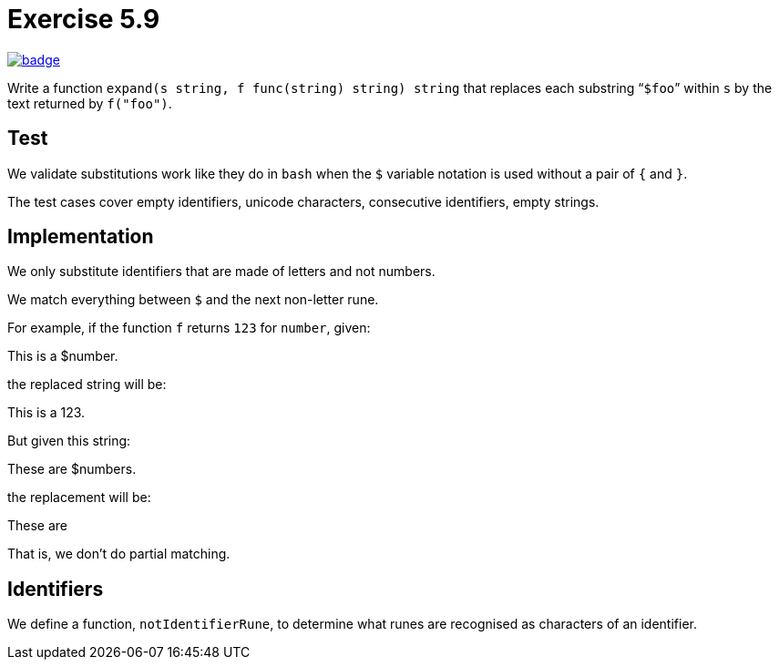 = Exercise 5.9
// Refs:
:url-base: https://github.com/fenegroni/TGPL-exercise-solutions
:url-workflows: {url-base}/workflows
:url-actions: {url-base}/actions
:badge-exercise: image:{url-workflows}/Exercise 5.9/badge.svg?branch=main[link={url-actions}]

{badge-exercise}

Write a function `expand(s string, f func(string) string) string`
that replaces each substring "```$foo```" within `s`
by the text returned by `f("foo")`.

== Test

We validate substitutions work like they do in `bash`
when the `$` variable notation is used
without a pair of `{` and `}`.

The test cases cover
empty identifiers,
unicode characters,
consecutive identifiers,
empty strings.

== Implementation

We only substitute identifiers that are made of letters and not numbers.

We match everything between `$` and the next non-letter rune.

For example, if the function `f` returns `123` for `number`, given:

====
This is a $number.
====

the replaced string will be:

====
This is a 123.
====

But given this string:

====
These are $numbers.
====

the replacement will be:

====
These are
====

That is, we don't do partial matching.

== Identifiers

We define a function, `notIdentifierRune`,
to determine what runes are recognised
as characters of an identifier.

